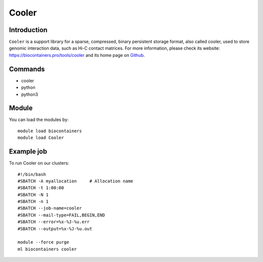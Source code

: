 .. _backbone-label:

Cooler
==============================

Introduction
~~~~~~~~
``Cooler`` is a support library for a sparse, compressed, binary persistent storage format, also called cooler, used to store genomic interaction data, such as Hi-C contact matrices. For more information, please check its website: https://biocontainers.pro/tools/cooler and its home page on `Github`_.

Commands
~~~~~~~
- cooler
- python
- python3

Module
~~~~~~~~
You can load the modules by::
    
    module load biocontainers
    module load Cooler

Example job
~~~~~
To run Cooler on our clusters::

    #!/bin/bash
    #SBATCH -A myallocation     # Allocation name 
    #SBATCH -t 1:00:00
    #SBATCH -N 1
    #SBATCH -n 1
    #SBATCH --job-name=cooler
    #SBATCH --mail-type=FAIL,BEGIN,END
    #SBATCH --error=%x-%J-%u.err
    #SBATCH --output=%x-%J-%u.out

    module --force purge
    ml biocontainers cooler

.. _Github: https://github.com/open2c/cooler